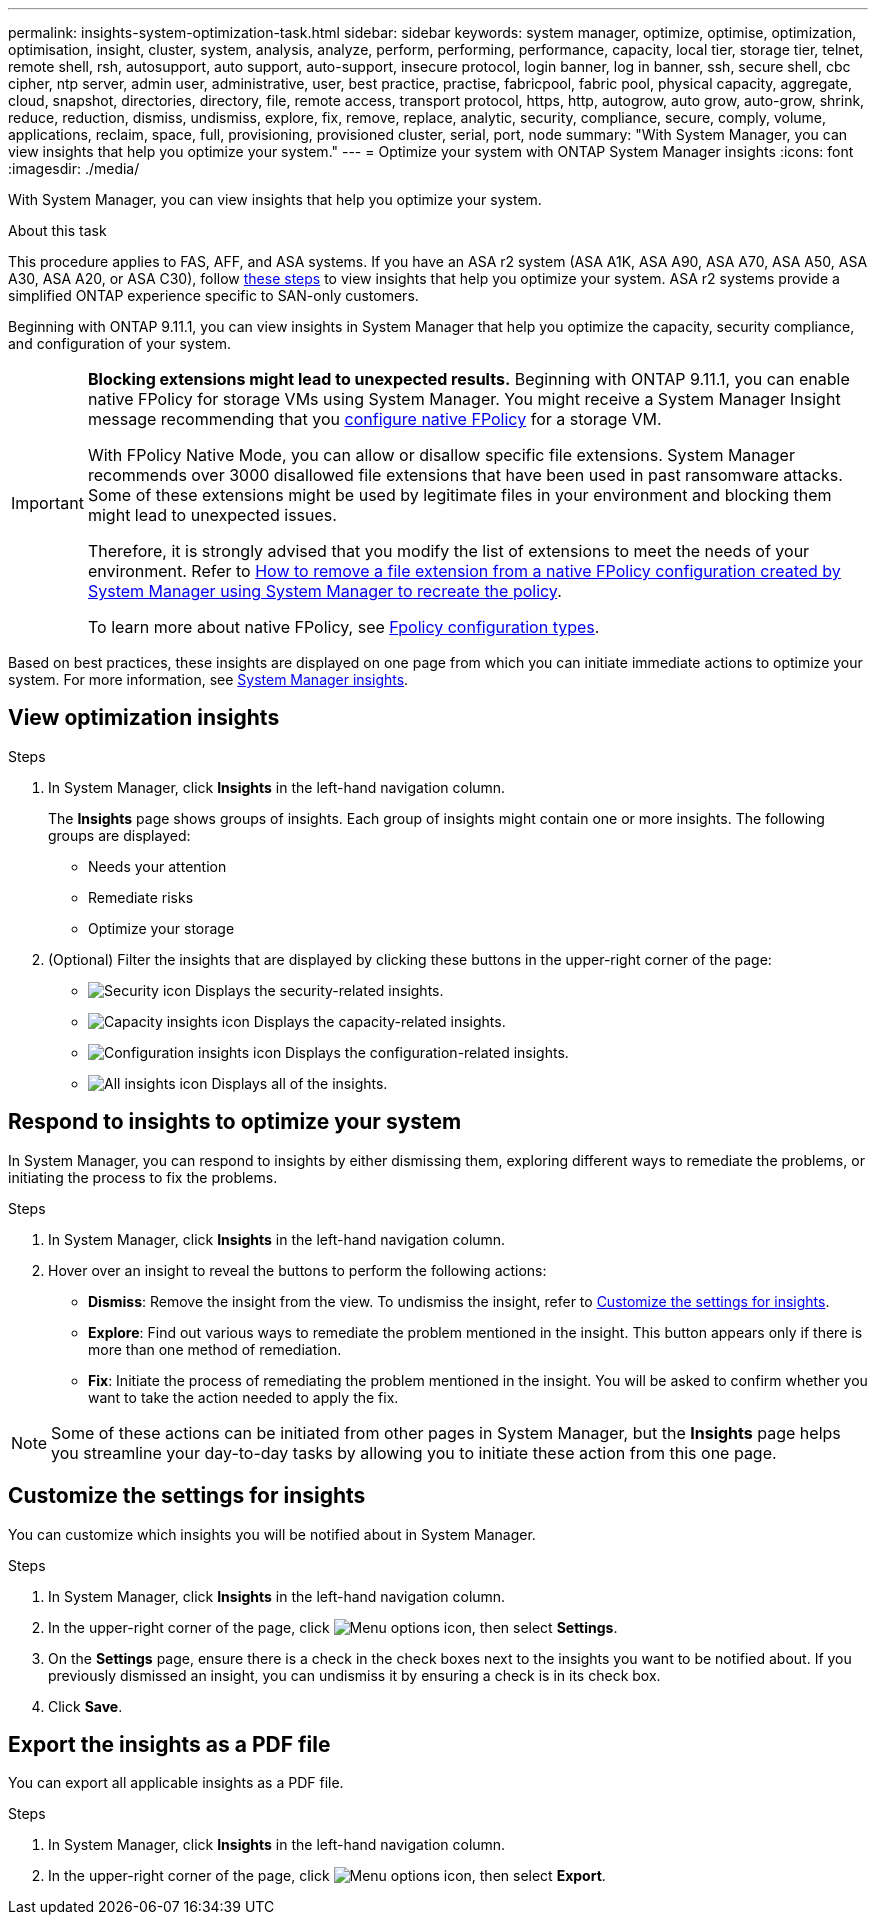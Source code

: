 ---
permalink: insights-system-optimization-task.html
sidebar: sidebar
keywords: system manager, optimize, optimise, optimization, optimisation, insight, cluster, system, analysis, analyze, perform, performing, performance, capacity, local tier, storage tier, telnet, remote shell, rsh, autosupport, auto support, auto-support, insecure protocol, login banner, log in banner, ssh, secure shell, cbc cipher, ntp server, admin user, administrative, user, best practice, practise, fabricpool, fabric pool, physical capacity, aggregate, cloud, snapshot, directories, directory, file, remote access, transport protocol, https, http, autogrow, auto grow, auto-grow, shrink, reduce, reduction, dismiss, undismiss, explore, fix, remove, replace, analytic, security, compliance, secure, comply, volume, applications, reclaim, space, full, provisioning, provisioned cluster, serial, port, node
summary: "With System Manager, you can view insights that help you optimize your system."
---
= Optimize your system with ONTAP System Manager insights
:icons: font
:imagesdir: ./media/

[.lead]
With System Manager, you can view insights that help you optimize your system.

.About this task

This procedure applies to FAS, AFF, and ASA systems. If you have an ASA r2 system (ASA A1K, ASA A90, ASA A70, ASA A50, ASA A30, ASA A20, or ASA C30), follow link:https://docs.netapp.com/us-en/asa-r2/monitor/view-insights.html[these steps^] to view insights that help you optimize your system. ASA r2 systems provide a simplified ONTAP experience specific to SAN-only customers.

Beginning with ONTAP 9.11.1, you can view insights in System Manager that help you optimize the capacity, security compliance, and configuration of your system.

[IMPORTANT]
====
*Blocking extensions might lead to unexpected results.*  Beginning with ONTAP 9.11.1, you can enable native FPolicy for storage VMs using System Manager. You might receive a System Manager Insight message recommending that you link:insights-configure-native-fpolicy-task.html[configure native FPolicy] for a storage VM. 

With FPolicy Native Mode, you can allow or disallow specific file extensions. System Manager recommends over 3000 disallowed file extensions that have been used in past ransomware attacks.  Some of these extensions might be used by legitimate files in your environment and blocking them might lead to unexpected issues. 

Therefore, it is strongly advised that you modify the list of extensions to meet the needs of your environment. Refer to https://kb.netapp.com/onprem/ontap/da/NAS/How_to_remove_a_file_extension_from_a_native_FPolicy_configuration_created_by_System_Manager_using_System_Manager_to_recreate_the_policy[How to remove a file extension from a native FPolicy configuration created by System Manager using System Manager to recreate the policy^]. 

To learn more about native FPolicy, see link:./nas-audit/fpolicy-config-types-concept.html[Fpolicy configuration types].
====

Based on best practices, these insights are displayed on one page from which you can initiate immediate actions to optimize your system. For more information, see link:./insights-system-optimization-task.html[System Manager insights].

== View optimization insights

.Steps

. In System Manager, click *Insights* in the left-hand navigation column.
+
The *Insights* page shows groups of insights.  Each group of insights might contain one or more insights.  The following groups are displayed:
+
* Needs your attention
* Remediate risks
* Optimize your storage

. (Optional) Filter the insights that are displayed by clicking these buttons in the upper-right corner of the page:
+
* image:icon-security-filter.gif[Security icon] Displays the security-related insights.
* image:icon-capacity-filter.gif[Capacity insights icon] Displays the capacity-related insights.
* image:icon-config-filter.gif[Configuration insights icon] Displays the configuration-related insights.
* image:icon-all-filter.png[All insights icon] Displays all of the insights.

== Respond to insights to optimize your system

In System Manager, you can respond to insights by either dismissing them, exploring different ways to remediate the problems, or initiating the process to fix the problems.

.Steps

. In System Manager, click *Insights* in the left-hand navigation column.

. Hover over an insight to reveal the buttons to perform the following actions:
+
* *Dismiss*: Remove the insight from the view. To undismiss the insight, refer to <<customize-settings-insights>>.
* *Explore*: Find out various ways to remediate the problem mentioned in the insight.  This button appears only if there is more than one method of remediation.
* *Fix*: Initiate the process of remediating the problem mentioned in the insight. You will be asked to confirm whether you want to take the action needed to apply the fix.

NOTE: Some of these actions can be initiated from other pages in System Manager, but the *Insights* page helps you streamline your day-to-day tasks by allowing you to initiate these action from this one page.

[[customize-settings-insights]]
== Customize the settings for insights

You can customize which insights you will be notified about in System Manager.

.Steps

. In System Manager, click *Insights* in the left-hand navigation column.

. In the upper-right corner of the page, click image:icon_kabob.gif[Menu options icon], then select *Settings*.

. On the *Settings* page, ensure there is a check in the check boxes next to the insights you want to be notified about. If you previously dismissed an insight, you can undismiss it by ensuring a check is in its check box.

. Click *Save*.

== Export the insights as a PDF file

You can export all applicable insights as a PDF file.

.Steps

. In System Manager, click *Insights* in the left-hand navigation column.

. In the upper-right corner of the page, click image:icon_kabob.gif[Menu options icon], then select *Export*.


// 2025 July 14, ONTAPDOC-1127
// 2025 July 08, ONTAPDOC-2960
// 2025 June 25, ONTAPDOC-3099
// 2025 Feb 26, ONTAPDOC-2834
// JIRA IE-478, new content for 9.11.0, 16 FEB 2022
// JIRA IE-488, update for 9.11.1, 04 APR 2022
// JIRA IE-488, updates from tech. review, 15 APR 2022
// 2024 Mar 28, ONTAPDOC-1725
